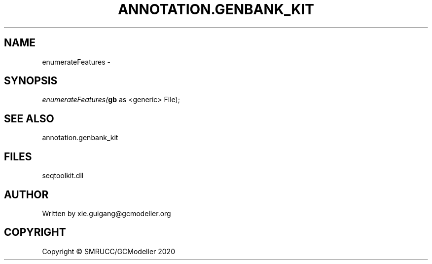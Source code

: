 .\" man page create by R# package system.
.TH ANNOTATION.GENBANK_KIT 4 2000-01-01 "enumerateFeatures" "enumerateFeatures"
.SH NAME
enumerateFeatures \- 
.SH SYNOPSIS
\fIenumerateFeatures(\fBgb\fR as <generic> File);\fR
.SH SEE ALSO
annotation.genbank_kit
.SH FILES
.PP
seqtoolkit.dll
.PP
.SH AUTHOR
Written by xie.guigang@gcmodeller.org
.SH COPYRIGHT
Copyright © SMRUCC/GCModeller 2020
